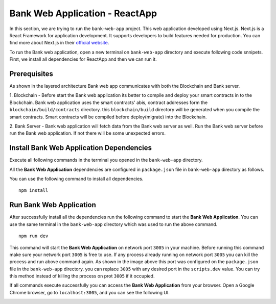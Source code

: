 Bank Web Application - ReactApp
===============================

In this section, we are trying to run the ``bank-web-app`` project.
This web application developed using Next.js. 
Next.js is a React Framework for application development. 
It supports developers to build features needed for production.
You can find more about Next.js in their `official website <https://nextjs.org/>`_.

To run the Bank web application, open a new terminal on ``bank-web-app`` directory and execute following code snnipets.
First, we install all dependencies for ReactApp and then we can run it.

Prerequisites
-------------

As shown in the layered architecture Bank web app communicates with both the Blockchain and Bank server.

1. Blockchain - Before start the Bank web application its better to compile and deploy your smart contracts in to the Blockchain.
Bank web application uses the smart contracts' abis, contract addresses form the ``blockchain/build/contracts`` directory.
this ``blockchain/build`` directory will be generated when you compile the smart contracts. 
Smart contracts will be compiled before deploy(migrate) into the Blockchain.

2. Bank Server - Bank web application will fetch data from the Bank web server as well.
Run the Bank web server before run the Bank web application. 
If not there will be some unexpected errors.

Install Bank Web Application Dependencies
-----------------------------------------

Execute all following commands in the terminal you opened in the ``bank-web-app`` directory.

All the **Bank Web Application** dependencies are configured in ``package.json`` file in ``bank-web-app`` 
directory as follows.

.. image:: ../images/package_json_bank.png

You can use the following command to install all dependencies. ::

   npm install


Run Bank Web Application
------------------------

After successfully install all the dependencies run the following command to start the **Bank Web Application**. 
You can use the same terminal in the ``bank-web-app`` directory which was used to run the above command. ::

   npm run dev


This command will start the **Bank Web Application** on network port ``3005`` in your machine. 
Before running this command make sure your network port 
``3005`` is free to use. If any process already running on network port ``3005`` 
you can kill the process and run above command again. 
As shown in the image above this port was configured on the ``package.json`` file in the ``bank-web-app`` directory.
you can replace ``3005`` with any desired port in the ``scripts.dev`` value. 
You can try this method instead of killing the process on prot ``3005`` if it occupied.

If all commands execute successfully you can access the **Bank Web Application** from your browser.
Open a Google Chrome browser, go to ``localhost:3005``, and you can see the following UI.

.. image:: ../images/bank_app_overview.png